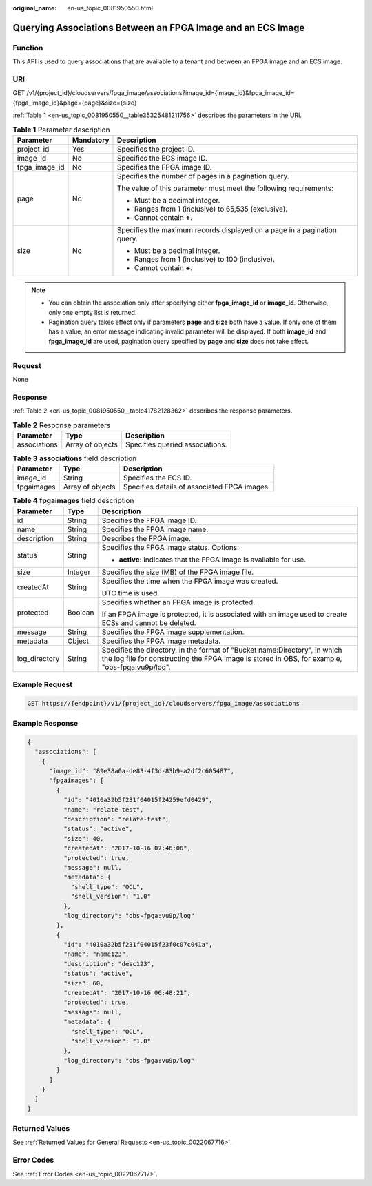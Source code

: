:original_name: en-us_topic_0081950550.html

.. _en-us_topic_0081950550:

Querying Associations Between an FPGA Image and an ECS Image
============================================================

Function
--------

This API is used to query associations that are available to a tenant and between an FPGA image and an ECS image.

URI
---

GET /v1/{project_id}/cloudservers/fpga_image/associations?image_id={image_id}&fpga_image_id={fpga_image_id}&page={page}&size={size}

:ref:`Table 1 <en-us_topic_0081950550__table35325481211756>` describes the parameters in the URI.

.. _en-us_topic_0081950550__table35325481211756:

.. table:: **Table 1** Parameter description

   +-----------------------+-----------------------+--------------------------------------------------------------------------+
   | Parameter             | Mandatory             | Description                                                              |
   +=======================+=======================+==========================================================================+
   | project_id            | Yes                   | Specifies the project ID.                                                |
   +-----------------------+-----------------------+--------------------------------------------------------------------------+
   | image_id              | No                    | Specifies the ECS image ID.                                              |
   +-----------------------+-----------------------+--------------------------------------------------------------------------+
   | fpga_image_id         | No                    | Specifies the FPGA image ID.                                             |
   +-----------------------+-----------------------+--------------------------------------------------------------------------+
   | page                  | No                    | Specifies the number of pages in a pagination query.                     |
   |                       |                       |                                                                          |
   |                       |                       | The value of this parameter must meet the following requirements:        |
   |                       |                       |                                                                          |
   |                       |                       | -  Must be a decimal integer.                                            |
   |                       |                       | -  Ranges from 1 (inclusive) to 65,535 (exclusive).                      |
   |                       |                       | -  Cannot contain **+**.                                                 |
   +-----------------------+-----------------------+--------------------------------------------------------------------------+
   | size                  | No                    | Specifies the maximum records displayed on a page in a pagination query. |
   |                       |                       |                                                                          |
   |                       |                       | -  Must be a decimal integer.                                            |
   |                       |                       | -  Ranges from 1 (inclusive) to 100 (inclusive).                         |
   |                       |                       | -  Cannot contain **+**.                                                 |
   +-----------------------+-----------------------+--------------------------------------------------------------------------+

.. note::

   -  You can obtain the association only after specifying either **fpga_image_id** or **image_id**. Otherwise, only one empty list is returned.
   -  Pagination query takes effect only if parameters **page** and **size** both have a value. If only one of them has a value, an error message indicating invalid parameter will be displayed. If both **image_id** and **fpga_image_id** are used, pagination query specified by **page** and **size** does not take effect.

Request
-------

None

Response
--------

:ref:`Table 2 <en-us_topic_0081950550__table41782128362>` describes the response parameters.

.. _en-us_topic_0081950550__table41782128362:

.. table:: **Table 2** Response parameters

   ============ ================ ===============================
   Parameter    Type             Description
   ============ ================ ===============================
   associations Array of objects Specifies queried associations.
   ============ ================ ===============================

.. table:: **Table 3** **associations** field description

   ========== ================ ============================================
   Parameter  Type             Description
   ========== ================ ============================================
   image_id   String           Specifies the ECS ID.
   fpgaimages Array of objects Specifies details of associated FPGA images.
   ========== ================ ============================================

.. table:: **Table 4** **fpgaimages** field description

   +-----------------------+-----------------------+------------------------------------------------------------------------------------------------------------------------------------------------------------------------------+
   | Parameter             | Type                  | Description                                                                                                                                                                  |
   +=======================+=======================+==============================================================================================================================================================================+
   | id                    | String                | Specifies the FPGA image ID.                                                                                                                                                 |
   +-----------------------+-----------------------+------------------------------------------------------------------------------------------------------------------------------------------------------------------------------+
   | name                  | String                | Specifies the FPGA image name.                                                                                                                                               |
   +-----------------------+-----------------------+------------------------------------------------------------------------------------------------------------------------------------------------------------------------------+
   | description           | String                | Describes the FPGA image.                                                                                                                                                    |
   +-----------------------+-----------------------+------------------------------------------------------------------------------------------------------------------------------------------------------------------------------+
   | status                | String                | Specifies the FPGA image status. Options:                                                                                                                                    |
   |                       |                       |                                                                                                                                                                              |
   |                       |                       | -  **active**: indicates that the FPGA image is available for use.                                                                                                           |
   +-----------------------+-----------------------+------------------------------------------------------------------------------------------------------------------------------------------------------------------------------+
   | size                  | Integer               | Specifies the size (MB) of the FPGA image file.                                                                                                                              |
   +-----------------------+-----------------------+------------------------------------------------------------------------------------------------------------------------------------------------------------------------------+
   | createdAt             | String                | Specifies the time when the FPGA image was created.                                                                                                                          |
   |                       |                       |                                                                                                                                                                              |
   |                       |                       | UTC time is used.                                                                                                                                                            |
   +-----------------------+-----------------------+------------------------------------------------------------------------------------------------------------------------------------------------------------------------------+
   | protected             | Boolean               | Specifies whether an FPGA image is protected.                                                                                                                                |
   |                       |                       |                                                                                                                                                                              |
   |                       |                       | If an FPGA image is protected, it is associated with an image used to create ECSs and cannot be deleted.                                                                     |
   +-----------------------+-----------------------+------------------------------------------------------------------------------------------------------------------------------------------------------------------------------+
   | message               | String                | Specifies the FPGA image supplementation.                                                                                                                                    |
   +-----------------------+-----------------------+------------------------------------------------------------------------------------------------------------------------------------------------------------------------------+
   | metadata              | Object                | Specifies the FPGA image metadata.                                                                                                                                           |
   +-----------------------+-----------------------+------------------------------------------------------------------------------------------------------------------------------------------------------------------------------+
   | log_directory         | String                | Specifies the directory, in the format of "Bucket name:Directory", in which the log file for constructing the FPGA image is stored in OBS, for example, "obs-fpga:vu9p/log". |
   +-----------------------+-----------------------+------------------------------------------------------------------------------------------------------------------------------------------------------------------------------+

Example Request
---------------

.. code-block::

   GET https://{endpoint}/v1/{project_id}/cloudservers/fpga_image/associations

Example Response
----------------

.. code-block::

   {
     "associations": [
       {
         "image_id": "89e38a0a-de83-4f3d-83b9-a2df2c605487",
         "fpgaimages": [
           {
             "id": "4010a32b5f231f04015f24259efd0429",
             "name": "relate-test",
             "description": "relate-test",
             "status": "active",
             "size": 40,
             "createdAt": "2017-10-16 07:46:06",
             "protected": true,
             "message": null,
             "metadata": {
               "shell_type": "OCL",
               "shell_version": "1.0"
             },
             "log_directory": "obs-fpga:vu9p/log"
           },
           {
             "id": "4010a32b5f231f04015f23f0c07c041a",
             "name": "name123",
             "description": "desc123",
             "status": "active",
             "size": 60,
             "createdAt": "2017-10-16 06:48:21",
             "protected": true,
             "message": null,
             "metadata": {
               "shell_type": "OCL",
               "shell_version": "1.0"
             },
             "log_directory": "obs-fpga:vu9p/log"
           }
         ]
       }
     ]
   }

Returned Values
---------------

See :ref:`Returned Values for General Requests <en-us_topic_0022067716>`.

Error Codes
-----------

See :ref:`Error Codes <en-us_topic_0022067717>`.
